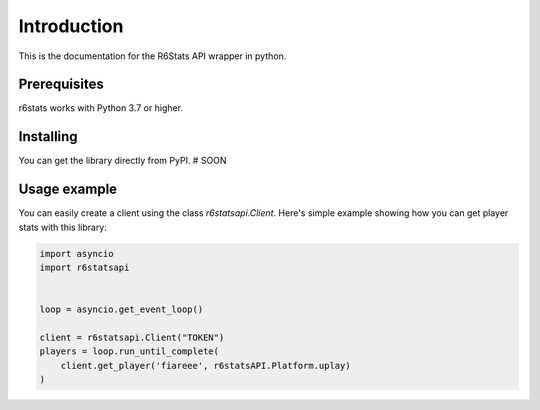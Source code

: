 Introduction
============

This is the documentation for the R6Stats API wrapper in python.

Prerequisites
-------------

r6stats works with Python 3.7 or higher.

Installing
----------

You can get the library directly from PyPI. # SOON

Usage example
-------------

You can easily create a client using the class `r6statsapi.Client`.
Here's simple example showing how you can get player stats with this library:

.. code-block:: python3

    import asyncio
    import r6statsapi


    loop = asyncio.get_event_loop()

    client = r6statsapi.Client("TOKEN")
    players = loop.run_until_complete(
        client.get_player('fiareee', r6statsAPI.Platform.uplay)
    )
